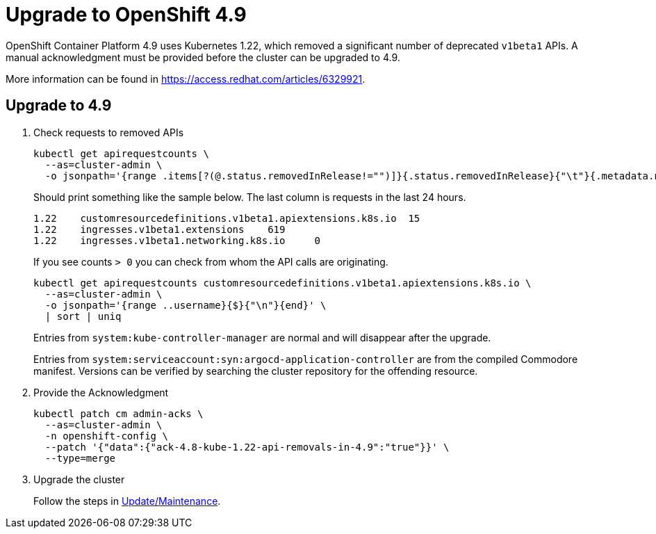 = Upgrade to OpenShift 4.9

OpenShift Container Platform 4.9 uses Kubernetes 1.22, which removed a significant number of deprecated `v1beta1` APIs.
A manual acknowledgment must be provided before the cluster can be upgraded to 4.9.

More information can be found in https://access.redhat.com/articles/6329921.

== Upgrade to 4.9

. Check requests to removed APIs
+
[source,bash]
----
kubectl get apirequestcounts \
  --as=cluster-admin \
  -o jsonpath='{range .items[?(@.status.removedInRelease!="")]}{.status.removedInRelease}{"\t"}{.metadata.name}{"\t"}{.status.requestCount}{"\n"}{end}'
----
+
Should print something like the sample below.
The last column is requests in the last 24 hours.
+
[source,bash]
----
1.22	customresourcedefinitions.v1beta1.apiextensions.k8s.io	15
1.22	ingresses.v1beta1.extensions	619
1.22	ingresses.v1beta1.networking.k8s.io	0
----
+
If you see counts `> 0` you can check from whom the API calls are originating.
+
[source,bash]
----
kubectl get apirequestcounts customresourcedefinitions.v1beta1.apiextensions.k8s.io \
  --as=cluster-admin \
  -o jsonpath='{range ..username}{$}{"\n"}{end}' \
  | sort | uniq
----
+
Entries from `system:kube-controller-manager` are normal and will disappear after the upgrade.
+
Entries from `system:serviceaccount:syn:argocd-application-controller` are from the compiled Commodore manifest.
Versions can be verified by searching the cluster repository for the offending resource.

. Provide the Acknowledgment
+
[source,bash]
----
kubectl patch cm admin-acks \
  --as=cluster-admin \
  -n openshift-config \
  --patch '{"data":{"ack-4.8-kube-1.22-api-removals-in-4.9":"true"}}' \
  --type=merge
----

. Upgrade the cluster
+
Follow the steps in xref:oc4:ROOT:how-tos/update_maintenance.adoc[Update/Maintenance].

